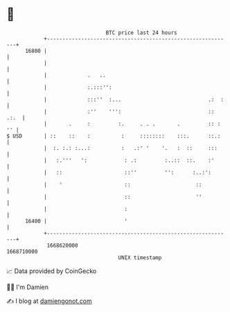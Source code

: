 * 👋

#+begin_example
                                   BTC price last 24 hours                    
               +------------------------------------------------------------+ 
         16800 |                                                            | 
               |                                                            | 
               |             .   ..                                         | 
               |             :.:::'':                                       | 
               |             :::''  :...                            .:  :   | 
               |             :''    ''':                            :: .:.  | 
               |       .     :         :.     . . .       .         :: : '' | 
   $ USD       | ::    ::    :          :     ::::::::    :::.      ::.:    | 
               |  :. :.: :...:          :   .:' '    '.   :  ::     :::     | 
               |   :.'''   ':            : .:         :..::  ::.    :'      | 
               |   ::                    ::''         '':      :..:':       | 
               |    '                    ::                     ::          | 
               |                         ::                     ''          | 
               |                         :                                  | 
         16400 |                         '                                  | 
               +------------------------------------------------------------+ 
                1668620000                                        1668710000  
                                       UNIX timestamp                         
#+end_example
📈 Data provided by CoinGecko

🧑‍💻 I'm Damien

✍️ I blog at [[https://www.damiengonot.com][damiengonot.com]]
